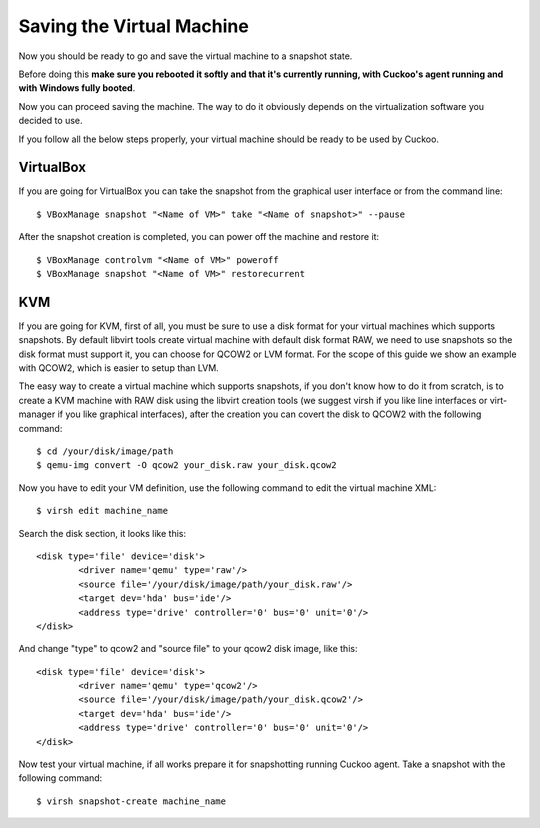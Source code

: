 ==========================
Saving the Virtual Machine
==========================

Now you should be ready to go and save the virtual machine to a snapshot state.

Before doing this **make sure you rebooted it softly and that it's currently
running, with Cuckoo's agent running and with Windows fully booted**. 

Now you can proceed saving the machine. The way to do it obviously depends on
the virtualization software you decided to use.

If you follow all the below steps properly, your virtual machine should be ready
to be used by Cuckoo.

VirtualBox
==========

If you are going for VirtualBox you can take the snapshot from the graphical user 
interface or from the command line::

    $ VBoxManage snapshot "<Name of VM>" take "<Name of snapshot>" --pause

After the snapshot creation is completed, you can power off the machine and
restore it::

    $ VBoxManage controlvm "<Name of VM>" poweroff
    $ VBoxManage snapshot "<Name of VM>" restorecurrent

KVM
===

If you are going for KVM, first of all, you must be sure to use a disk format for 
your virtual machines which supports snapshots.
By default libvirt tools create virtual machine with default disk format RAW, we
need to use snapshots so the disk format must support it, you can choose for 
QCOW2 or LVM format. For the scope of this guide we show an example with QCOW2,
which is easier to setup than LVM.

The easy way to create a virtual machine which supports snapshots, if you don't
know how to do it from scratch, is to create a KVM machine with RAW disk using
the libvirt creation tools (we suggest virsh if you like line interfaces or 
virt-manager if you like graphical interfaces), after the creation you can covert
the disk to QCOW2 with the following command::

	$ cd /your/disk/image/path
	$ qemu-img convert -O qcow2 your_disk.raw your_disk.qcow2

Now you have to edit your VM definition, use the following command to edit the
virtual machine XML::

	$ virsh edit machine_name

Search the disk section, it looks like this::

	<disk type='file' device='disk'>
		<driver name='qemu' type='raw'/>
		<source file='/your/disk/image/path/your_disk.raw'/>
		<target dev='hda' bus='ide'/>
		<address type='drive' controller='0' bus='0' unit='0'/>
	</disk>

And change "type" to qcow2 and "source file" to your qcow2 disk image, like this::

	<disk type='file' device='disk'>
		<driver name='qemu' type='qcow2'/>
		<source file='/your/disk/image/path/your_disk.qcow2'/>
		<target dev='hda' bus='ide'/>
		<address type='drive' controller='0' bus='0' unit='0'/>
	</disk>

Now test your virtual machine, if all works prepare it for snapshotting running
Cuckoo agent.
Take a snapshot with the following command::

	$ virsh snapshot-create machine_name
